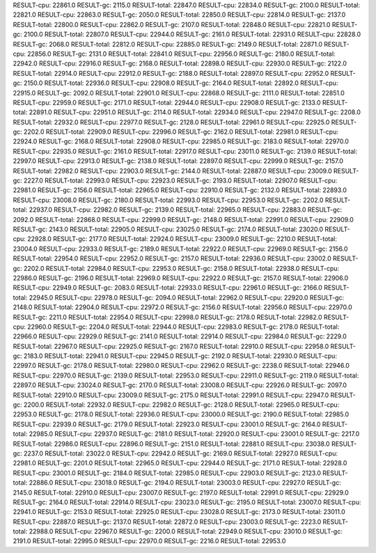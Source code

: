 RESULT-cpu: 22861.0
RESULT-gc: 2115.0
RESULT-total: 22847.0
RESULT-cpu: 22834.0
RESULT-gc: 2100.0
RESULT-total: 22821.0
RESULT-cpu: 22863.0
RESULT-gc: 2050.0
RESULT-total: 22850.0
RESULT-cpu: 22814.0
RESULT-gc: 2137.0
RESULT-total: 22800.0
RESULT-cpu: 22862.0
RESULT-gc: 2107.0
RESULT-total: 22848.0
RESULT-cpu: 22821.0
RESULT-gc: 2100.0
RESULT-total: 22807.0
RESULT-cpu: 22944.0
RESULT-gc: 2161.0
RESULT-total: 22931.0
RESULT-cpu: 22828.0
RESULT-gc: 2068.0
RESULT-total: 22812.0
RESULT-cpu: 22885.0
RESULT-gc: 2149.0
RESULT-total: 22871.0
RESULT-cpu: 22856.0
RESULT-gc: 2131.0
RESULT-total: 22841.0
RESULT-cpu: 22956.0
RESULT-gc: 2180.0
RESULT-total: 22942.0
RESULT-cpu: 22916.0
RESULT-gc: 2168.0
RESULT-total: 22898.0
RESULT-cpu: 22930.0
RESULT-gc: 2122.0
RESULT-total: 22914.0
RESULT-cpu: 22912.0
RESULT-gc: 2188.0
RESULT-total: 22897.0
RESULT-cpu: 22952.0
RESULT-gc: 2150.0
RESULT-total: 22936.0
RESULT-cpu: 22908.0
RESULT-gc: 2164.0
RESULT-total: 22892.0
RESULT-cpu: 22915.0
RESULT-gc: 2092.0
RESULT-total: 22901.0
RESULT-cpu: 22868.0
RESULT-gc: 2111.0
RESULT-total: 22851.0
RESULT-cpu: 22959.0
RESULT-gc: 2171.0
RESULT-total: 22944.0
RESULT-cpu: 22908.0
RESULT-gc: 2133.0
RESULT-total: 22891.0
RESULT-cpu: 22951.0
RESULT-gc: 2114.0
RESULT-total: 22934.0
RESULT-cpu: 22947.0
RESULT-gc: 2208.0
RESULT-total: 22932.0
RESULT-cpu: 22977.0
RESULT-gc: 2128.0
RESULT-total: 22961.0
RESULT-cpu: 22925.0
RESULT-gc: 2202.0
RESULT-total: 22909.0
RESULT-cpu: 22996.0
RESULT-gc: 2162.0
RESULT-total: 22981.0
RESULT-cpu: 22924.0
RESULT-gc: 2168.0
RESULT-total: 22908.0
RESULT-cpu: 22985.0
RESULT-gc: 2183.0
RESULT-total: 22970.0
RESULT-cpu: 22935.0
RESULT-gc: 2161.0
RESULT-total: 22917.0
RESULT-cpu: 23011.0
RESULT-gc: 2139.0
RESULT-total: 22997.0
RESULT-cpu: 22913.0
RESULT-gc: 2138.0
RESULT-total: 22897.0
RESULT-cpu: 22999.0
RESULT-gc: 2157.0
RESULT-total: 22982.0
RESULT-cpu: 22903.0
RESULT-gc: 2144.0
RESULT-total: 22887.0
RESULT-cpu: 23009.0
RESULT-gc: 2227.0
RESULT-total: 22993.0
RESULT-cpu: 22923.0
RESULT-gc: 2193.0
RESULT-total: 22907.0
RESULT-cpu: 22981.0
RESULT-gc: 2156.0
RESULT-total: 22965.0
RESULT-cpu: 22910.0
RESULT-gc: 2132.0
RESULT-total: 22893.0
RESULT-cpu: 23008.0
RESULT-gc: 2180.0
RESULT-total: 22993.0
RESULT-cpu: 22953.0
RESULT-gc: 2202.0
RESULT-total: 22937.0
RESULT-cpu: 22982.0
RESULT-gc: 2139.0
RESULT-total: 22965.0
RESULT-cpu: 22883.0
RESULT-gc: 2092.0
RESULT-total: 22868.0
RESULT-cpu: 22999.0
RESULT-gc: 2148.0
RESULT-total: 22991.0
RESULT-cpu: 22909.0
RESULT-gc: 2143.0
RESULT-total: 22905.0
RESULT-cpu: 23025.0
RESULT-gc: 2174.0
RESULT-total: 23020.0
RESULT-cpu: 22928.0
RESULT-gc: 2177.0
RESULT-total: 22924.0
RESULT-cpu: 23009.0
RESULT-gc: 2210.0
RESULT-total: 23004.0
RESULT-cpu: 22933.0
RESULT-gc: 2189.0
RESULT-total: 22922.0
RESULT-cpu: 22969.0
RESULT-gc: 2156.0
RESULT-total: 22954.0
RESULT-cpu: 22952.0
RESULT-gc: 2157.0
RESULT-total: 22936.0
RESULT-cpu: 23002.0
RESULT-gc: 2202.0
RESULT-total: 22984.0
RESULT-cpu: 22953.0
RESULT-gc: 2158.0
RESULT-total: 22938.0
RESULT-cpu: 22986.0
RESULT-gc: 2196.0
RESULT-total: 22969.0
RESULT-cpu: 22922.0
RESULT-gc: 2157.0
RESULT-total: 22906.0
RESULT-cpu: 22949.0
RESULT-gc: 2083.0
RESULT-total: 22933.0
RESULT-cpu: 22961.0
RESULT-gc: 2166.0
RESULT-total: 22945.0
RESULT-cpu: 22978.0
RESULT-gc: 2094.0
RESULT-total: 22962.0
RESULT-cpu: 22920.0
RESULT-gc: 2148.0
RESULT-total: 22904.0
RESULT-cpu: 22972.0
RESULT-gc: 2156.0
RESULT-total: 22956.0
RESULT-cpu: 22970.0
RESULT-gc: 2211.0
RESULT-total: 22954.0
RESULT-cpu: 22998.0
RESULT-gc: 2178.0
RESULT-total: 22982.0
RESULT-cpu: 22960.0
RESULT-gc: 2204.0
RESULT-total: 22944.0
RESULT-cpu: 22983.0
RESULT-gc: 2178.0
RESULT-total: 22966.0
RESULT-cpu: 22929.0
RESULT-gc: 2141.0
RESULT-total: 22914.0
RESULT-cpu: 22984.0
RESULT-gc: 2229.0
RESULT-total: 22967.0
RESULT-cpu: 22925.0
RESULT-gc: 2167.0
RESULT-total: 22910.0
RESULT-cpu: 22958.0
RESULT-gc: 2183.0
RESULT-total: 22941.0
RESULT-cpu: 22945.0
RESULT-gc: 2192.0
RESULT-total: 22930.0
RESULT-cpu: 22997.0
RESULT-gc: 2178.0
RESULT-total: 22980.0
RESULT-cpu: 22962.0
RESULT-gc: 2238.0
RESULT-total: 22946.0
RESULT-cpu: 22970.0
RESULT-gc: 2139.0
RESULT-total: 22953.0
RESULT-cpu: 22911.0
RESULT-gc: 2119.0
RESULT-total: 22897.0
RESULT-cpu: 23024.0
RESULT-gc: 2170.0
RESULT-total: 23008.0
RESULT-cpu: 22926.0
RESULT-gc: 2097.0
RESULT-total: 22910.0
RESULT-cpu: 23009.0
RESULT-gc: 2175.0
RESULT-total: 22991.0
RESULT-cpu: 22947.0
RESULT-gc: 2200.0
RESULT-total: 22932.0
RESULT-cpu: 22982.0
RESULT-gc: 2128.0
RESULT-total: 22965.0
RESULT-cpu: 22953.0
RESULT-gc: 2178.0
RESULT-total: 22936.0
RESULT-cpu: 23000.0
RESULT-gc: 2190.0
RESULT-total: 22985.0
RESULT-cpu: 22939.0
RESULT-gc: 2179.0
RESULT-total: 22923.0
RESULT-cpu: 23001.0
RESULT-gc: 2164.0
RESULT-total: 22985.0
RESULT-cpu: 22937.0
RESULT-gc: 2181.0
RESULT-total: 22920.0
RESULT-cpu: 23001.0
RESULT-gc: 2217.0
RESULT-total: 22986.0
RESULT-cpu: 22896.0
RESULT-gc: 2151.0
RESULT-total: 22881.0
RESULT-cpu: 23038.0
RESULT-gc: 2237.0
RESULT-total: 23022.0
RESULT-cpu: 22942.0
RESULT-gc: 2169.0
RESULT-total: 22927.0
RESULT-cpu: 22981.0
RESULT-gc: 2201.0
RESULT-total: 22965.0
RESULT-cpu: 22944.0
RESULT-gc: 2171.0
RESULT-total: 22928.0
RESULT-cpu: 23001.0
RESULT-gc: 2184.0
RESULT-total: 22985.0
RESULT-cpu: 22903.0
RESULT-gc: 2123.0
RESULT-total: 22886.0
RESULT-cpu: 23018.0
RESULT-gc: 2194.0
RESULT-total: 23003.0
RESULT-cpu: 22927.0
RESULT-gc: 2145.0
RESULT-total: 22910.0
RESULT-cpu: 23007.0
RESULT-gc: 2197.0
RESULT-total: 22991.0
RESULT-cpu: 22929.0
RESULT-gc: 2164.0
RESULT-total: 22914.0
RESULT-cpu: 23023.0
RESULT-gc: 2195.0
RESULT-total: 23007.0
RESULT-cpu: 22941.0
RESULT-gc: 2153.0
RESULT-total: 22925.0
RESULT-cpu: 23028.0
RESULT-gc: 2173.0
RESULT-total: 23011.0
RESULT-cpu: 22887.0
RESULT-gc: 2137.0
RESULT-total: 22872.0
RESULT-cpu: 23003.0
RESULT-gc: 2223.0
RESULT-total: 22988.0
RESULT-cpu: 22967.0
RESULT-gc: 2200.0
RESULT-total: 22949.0
RESULT-cpu: 23010.0
RESULT-gc: 2191.0
RESULT-total: 22995.0
RESULT-cpu: 22970.0
RESULT-gc: 2216.0
RESULT-total: 22953.0
